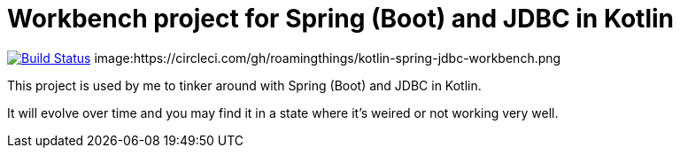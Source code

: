 = Workbench project for Spring (Boot) and JDBC in Kotlin

image:https://travis-ci.org/roamingthings/kotlin-spring-jdbc-workbench.svg?branch=master["Build Status", link="https://travis-ci.org/roamingthings/kotlin-spring-jdbc-workbench"]
image:https://circleci.com/gh/roamingthings/kotlin-spring-jdbc-workbench.png

This project is used by me to tinker around with Spring (Boot) and JDBC in Kotlin.

It will evolve over time and you may find it in a state where it's weired or not working very well.
